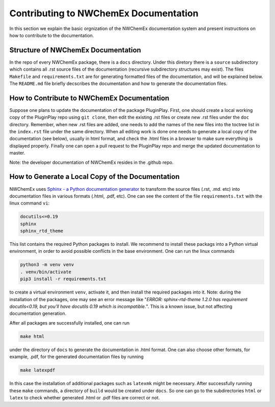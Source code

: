 .. Copyright 2025 NWChemEx-Project
..
.. Licensed under the Apache License, Version 2.0 (the "License");
.. you may not use this file except in compliance with the License.
.. You may obtain a copy of the License at
..
.. http://www.apache.org/licenses/LICENSE-2.0
..
.. Unless required by applicable law or agreed to in writing, software
.. distributed under the License is distributed on an "AS IS" BASIS,
.. WITHOUT WARRANTIES OR CONDITIONS OF ANY KIND, either express or implied.
.. See the License for the specific language governing permissions and
.. limitations under the License.

.. _contributing_to_documentation:

**************************************
Contributing to NWChemEx Documentation
**************************************

In this section we explain the basic orgnization of the NWChemEx documentation
system and present instructions on how to contribute to the documentation.

Structure of NWChemEx Documentation
===================================

In the repo of every NWChemEx package, there is a ``docs`` directory. Under
this diretory there is a ``source`` subdirectory which contains all .rst
source files of the documentation (recursive subdirectory structures may
exist). The files ``Makefile`` and ``requirements.txt`` are for generating
formatted files of the documentation, and will be explained below. The
``README.md`` file briefly decscribes the documentation and how to generate
the documentation files.

How to Contribute to NWChemEx Documentation
===========================================
Suppose one plans to update the documentation of the package PluginPlay.
First, one should create a local working copy of the PluginPlay repo using
``git clone``, then edit the existing .rst files or create new .rst files
under the ``doc`` directory.
Remember, when new .rst files are added, one needs to add the names of the
new files into the toctree list in the ``index.rst`` file under the same
directory.
When all editing work is done one needs to generate a local copy of the
documentation (see below), usually in html format, and check the .html files
in a browser to make sure everything is displayed properly. Finally one can
open a pull request to the PluginPlay repo and merge the updated documentation
to master.

Note: the developer documentation of NWChemEx resides in the .github repo.


How to Generate a Local Copy of the Documentation
=================================================

NWChemEx uses `Sphinx - a Python documentation generator
<https://www.sphinx-doc.org/en/master/index.html>`_ to transform the
source files (.rst, .md. etc) into documentation files in various formats
(.html, .pdf, etc). One can see the content of the file ``requirements.txt``
with the linux command ``vi``:

.. code-block:: console

   docutils<=0.19
   sphinx
   sphinx_rtd_theme

This list contains the required Python packages to install. We recommend to
install these packags into a Python virtual environment, in order to avoid
possible conflicts in the base environment. One can run the linux commands

.. code-block:: console

   python3 -m venv venv
   . venv/bin/activate
   pip3 install -r requirements.txt

to create a virtual environment ``venv``, activate it, and then install the
required packages into it.
Note: during the installation of the packages, one may see an error message
like "*ERROR: sphinx-rtd-theme 1.2.0 has requirement docutils<0.19, but you'll
have docutils 0.19 which is incompatible.*". This is a known issue, but not
affecting documentation generation.

After all packages are successfully installed, one can run

.. code-block:: console

   make html

under the directory of ``docs`` to generate the documentation in .html format.
One can also choose other formats, for example, .pdf, for the generated
documentation files by running

.. code-block:: console

   make latexpdf

In this case the installation of additional packages such as ``latexmk`` might
be necessary.
After successfully running these ``make`` commands, a directory of ``build``
would be created under ``docs``. So one can go to the subdirectories ``html``
or ``latex`` to check whether generated .html or .pdf files are correct or not.
